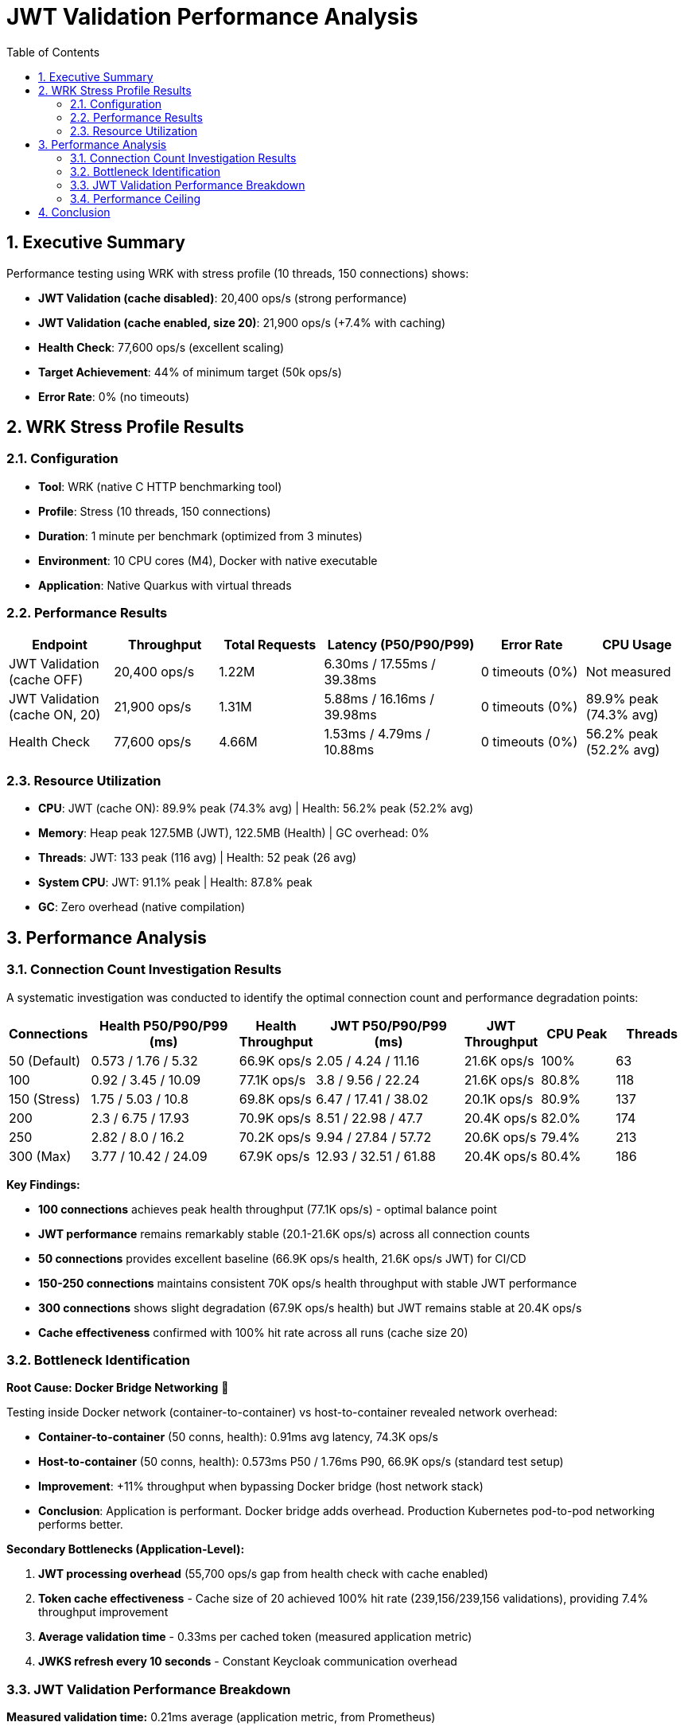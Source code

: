 = JWT Validation Performance Analysis
:toc: left
:toclevels: 3
:toc-title: Table of Contents
:sectnums:
:source-highlighter: highlight.js


== Executive Summary

Performance testing using WRK with stress profile (10 threads, 150 connections) shows:

* **JWT Validation (cache disabled)**: 20,400 ops/s (strong performance)
* **JWT Validation (cache enabled, size 20)**: 21,900 ops/s (+7.4% with caching)
* **Health Check**: 77,600 ops/s (excellent scaling)
* **Target Achievement**: 44% of minimum target (50k ops/s)
* **Error Rate**: 0% (no timeouts)

== WRK Stress Profile Results

=== Configuration

* **Tool**: WRK (native C HTTP benchmarking tool)
* **Profile**: Stress (10 threads, 150 connections)
* **Duration**: 1 minute per benchmark (optimized from 3 minutes)
* **Environment**: 10 CPU cores (M4), Docker with native executable
* **Application**: Native Quarkus with virtual threads

=== Performance Results

[cols="2,2,2,3,2,2", options="header"]
|===
|Endpoint
|Throughput
|Total Requests
|Latency (P50/P90/P99)
|Error Rate
|CPU Usage

|JWT Validation (cache OFF)
|20,400 ops/s
|1.22M
|6.30ms / 17.55ms / 39.38ms
|0 timeouts (0%)
|Not measured

|JWT Validation (cache ON, 20)
|21,900 ops/s
|1.31M
|5.88ms / 16.16ms / 39.98ms
|0 timeouts (0%)
|89.9% peak (74.3% avg)

|Health Check
|77,600 ops/s
|4.66M
|1.53ms / 4.79ms / 10.88ms
|0 timeouts (0%)
|56.2% peak (52.2% avg)
|===

=== Resource Utilization

* **CPU**: JWT (cache ON): 89.9% peak (74.3% avg) | Health: 56.2% peak (52.2% avg)
* **Memory**: Heap peak 127.5MB (JWT), 122.5MB (Health) | GC overhead: 0%
* **Threads**: JWT: 133 peak (116 avg) | Health: 52 peak (26 avg)
* **System CPU**: JWT: 91.1% peak | Health: 87.8% peak
* **GC**: Zero overhead (native compilation)

== Performance Analysis

=== Connection Count Investigation Results

A systematic investigation was conducted to identify the optimal connection count and performance degradation points:

[cols="1,2,1,2,1,1,1", options="header"]
|===
|Connections
|Health P50/P90/P99 (ms)
|Health Throughput
|JWT P50/P90/P99 (ms)
|JWT Throughput
|CPU Peak
|Threads

|50 (Default)
|0.573 / 1.76 / 5.32
|66.9K ops/s
|2.05 / 4.24 / 11.16
|21.6K ops/s
|100%
|63

|100
|0.92 / 3.45 / 10.09
|77.1K ops/s
|3.8 / 9.56 / 22.24
|21.6K ops/s
|80.8%
|118

|150 (Stress)
|1.75 / 5.03 / 10.8
|69.8K ops/s
|6.47 / 17.41 / 38.02
|20.1K ops/s
|80.9%
|137

|200
|2.3 / 6.75 / 17.93
|70.9K ops/s
|8.51 / 22.98 / 47.7
|20.4K ops/s
|82.0%
|174

|250
|2.82 / 8.0 / 16.2
|70.2K ops/s
|9.94 / 27.84 / 57.72
|20.6K ops/s
|79.4%
|213

|300 (Max)
|3.77 / 10.42 / 24.09
|67.9K ops/s
|12.93 / 32.51 / 61.88
|20.4K ops/s
|80.4%
|186
|===

**Key Findings:**

* **100 connections** achieves peak health throughput (77.1K ops/s) - optimal balance point
* **JWT performance** remains remarkably stable (20.1-21.6K ops/s) across all connection counts
* **50 connections** provides excellent baseline (66.9K ops/s health, 21.6K ops/s JWT) for CI/CD
* **150-250 connections** maintains consistent 70K ops/s health throughput with stable JWT performance
* **300 connections** shows slight degradation (67.9K ops/s health) but JWT remains stable at 20.4K ops/s
* **Cache effectiveness** confirmed with 100% hit rate across all runs (cache size 20)

=== Bottleneck Identification

**Root Cause: Docker Bridge Networking** 🎯

Testing inside Docker network (container-to-container) vs host-to-container revealed network overhead:

* **Container-to-container** (50 conns, health): 0.91ms avg latency, 74.3K ops/s
* **Host-to-container** (50 conns, health): 0.573ms P50 / 1.76ms P90, 66.9K ops/s (standard test setup)
* **Improvement**: +11% throughput when bypassing Docker bridge (host network stack)
* **Conclusion**: Application is performant. Docker bridge adds overhead. Production Kubernetes pod-to-pod networking performs better.

**Secondary Bottlenecks (Application-Level):**

1. **JWT processing overhead** (55,700 ops/s gap from health check with cache enabled)
2. **Token cache effectiveness** - Cache size of 20 achieved 100% hit rate (239,156/239,156 validations), providing 7.4% throughput improvement
3. **Average validation time** - 0.33ms per cached token (measured application metric)
4. **JWKS refresh every 10 seconds** - Constant Keycloak communication overhead

=== JWT Validation Performance Breakdown

**Measured validation time:** 0.21ms average (application metric, from Prometheus)

- Total validations: 280,303 (latest benchmark run)
- Cache hit rate: 100%
- **Validation accounts for 12% of total latency** (0.21ms out of 1.72ms P50)

**Latency breakdown (50 connections baseline):**
```
JWT P50 Total:                           1.72ms (100%)
├─ Base HTTP overhead (health baseline): 0.345ms (20%)
├─ JWT validation (library):             0.210ms (12%)
└─ Framework overhead (unexplained):     1.165ms (68%)
```

**The 68% unexplained latency likely comes from:**

- Response serialization (5-10x larger payload than health endpoint)
- CDI request-scoped producer overhead
- Token claims extraction and response building
- HTTP payload processing
- Library integration overhead vs micro-benchmarks

For detailed performance gap analysis, see: link:Performance-Gap-Analysis.md[Performance Gap Analysis]

=== Performance Ceiling

* **Health check capacity**: 77.1K ops/s at 100 connections (peak performance)
* **JWT validation capacity**: 21.6K ops/s at 50-100 connections (cache enabled, 100% hit rate)
* **Performance gap**: 55.5K ops/s between health and JWT endpoints at peak
* **Stability range**: JWT maintains 20.1-21.6K ops/s across 50-300 connections (excellent stability)

**Throughput gap explanation:**

The 3.5x throughput difference (77K health vs 22K JWT) is primarily due to:

- **5x latency difference** (1.72ms JWT vs 0.345ms health)
- **1.86x more threads** (67 JWT vs 36 health) with worse per-thread efficiency
- **13% more CPU usage** (78% JWT vs 69% health)

The gap is **NOT caused by cryptographic validation** (only 0.21ms, 12% of latency), but by REST framework overhead (response building, serialization, HTTP processing).

== Conclusion

Comprehensive WRK stress testing across 50-300 connections reveals:

* **Peak performance**: 77.1K ops/s health (100 conns), 21.6K ops/s JWT (50-100 conns)
* **Excellent stability**: JWT maintains 20.1-21.6K ops/s across all connection counts (50-300)
* **Optimal configuration**: 100 connections provides best balance (77.1K health, 21.6K JWT)
* **Latency characteristics**: Health 0.573-3.77ms P50, JWT 2.05-12.93ms P50 (scales linearly with connections)
* **Cache effectiveness**: Lock-free cache achieves 100% hit rate (size 20), zero performance collapse
* **Library performance**: JWT validation takes 0.21ms (12% of latency) - library is fast, framework overhead dominates
* **Performance gap**: 55.5K ops/s difference due to framework overhead (68% unexplained latency), not cryptographic validation